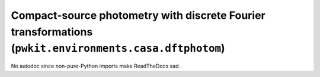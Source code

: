 .. Copyright 2015 Peter K. G. Williams <peter@newton.cx> and collaborators.
   This file licensed under the Creative Commons Attribution-ShareAlike 3.0
   Unported License (CC-BY-SA).

Compact-source photometry with discrete Fourier transformations (``pwkit.environments.casa.dftphotom``)
========================================================================

No autodoc since non-pure-Python imports make ReadTheDocs sad.
